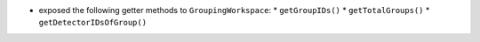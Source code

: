 * exposed the following getter methods to ``GroupingWorkspace``:
  * ``getGroupIDs()``
  * ``getTotalGroups()``
  * ``getDetectorIDsOfGroup()``
